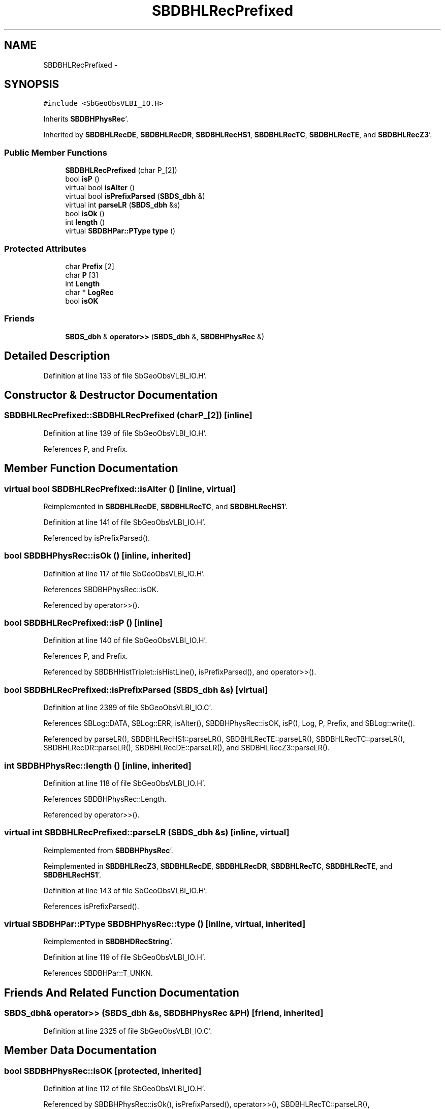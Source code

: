 .TH "SBDBHLRecPrefixed" 3 "Mon May 14 2012" "Version 2.0.2" "SteelBreeze Reference Manual" \" -*- nroff -*-
.ad l
.nh
.SH NAME
SBDBHLRecPrefixed \- 
.SH SYNOPSIS
.br
.PP
.PP
\fC#include <SbGeoObsVLBI_IO\&.H>\fP
.PP
Inherits \fBSBDBHPhysRec\fP'\&.
.PP
Inherited by \fBSBDBHLRecDE\fP, \fBSBDBHLRecDR\fP, \fBSBDBHLRecHS1\fP, \fBSBDBHLRecTC\fP, \fBSBDBHLRecTE\fP, and \fBSBDBHLRecZ3\fP'\&.
.SS "Public Member Functions"

.in +1c
.ti -1c
.RI "\fBSBDBHLRecPrefixed\fP (char P_[2])"
.br
.ti -1c
.RI "bool \fBisP\fP ()"
.br
.ti -1c
.RI "virtual bool \fBisAlter\fP ()"
.br
.ti -1c
.RI "virtual bool \fBisPrefixParsed\fP (\fBSBDS_dbh\fP &)"
.br
.ti -1c
.RI "virtual int \fBparseLR\fP (\fBSBDS_dbh\fP &s)"
.br
.ti -1c
.RI "bool \fBisOk\fP ()"
.br
.ti -1c
.RI "int \fBlength\fP ()"
.br
.ti -1c
.RI "virtual \fBSBDBHPar::PType\fP \fBtype\fP ()"
.br
.in -1c
.SS "Protected Attributes"

.in +1c
.ti -1c
.RI "char \fBPrefix\fP [2]"
.br
.ti -1c
.RI "char \fBP\fP [3]"
.br
.ti -1c
.RI "int \fBLength\fP"
.br
.ti -1c
.RI "char * \fBLogRec\fP"
.br
.ti -1c
.RI "bool \fBisOK\fP"
.br
.in -1c
.SS "Friends"

.in +1c
.ti -1c
.RI "\fBSBDS_dbh\fP & \fBoperator>>\fP (\fBSBDS_dbh\fP &, \fBSBDBHPhysRec\fP &)"
.br
.in -1c
.SH "Detailed Description"
.PP 
Definition at line 133 of file SbGeoObsVLBI_IO\&.H'\&.
.SH "Constructor & Destructor Documentation"
.PP 
.SS "SBDBHLRecPrefixed::SBDBHLRecPrefixed (charP_[2])\fC [inline]\fP"
.PP
Definition at line 139 of file SbGeoObsVLBI_IO\&.H'\&.
.PP
References P, and Prefix\&.
.SH "Member Function Documentation"
.PP 
.SS "virtual bool SBDBHLRecPrefixed::isAlter ()\fC [inline, virtual]\fP"
.PP
Reimplemented in \fBSBDBHLRecDE\fP, \fBSBDBHLRecTC\fP, and \fBSBDBHLRecHS1\fP'\&.
.PP
Definition at line 141 of file SbGeoObsVLBI_IO\&.H'\&.
.PP
Referenced by isPrefixParsed()\&.
.SS "bool SBDBHPhysRec::isOk ()\fC [inline, inherited]\fP"
.PP
Definition at line 117 of file SbGeoObsVLBI_IO\&.H'\&.
.PP
References SBDBHPhysRec::isOK\&.
.PP
Referenced by operator>>()\&.
.SS "bool SBDBHLRecPrefixed::isP ()\fC [inline]\fP"
.PP
Definition at line 140 of file SbGeoObsVLBI_IO\&.H'\&.
.PP
References P, and Prefix\&.
.PP
Referenced by SBDBHHistTriplet::isHistLine(), isPrefixParsed(), and operator>>()\&.
.SS "bool SBDBHLRecPrefixed::isPrefixParsed (\fBSBDS_dbh\fP &s)\fC [virtual]\fP"
.PP
Definition at line 2389 of file SbGeoObsVLBI_IO\&.C'\&.
.PP
References SBLog::DATA, SBLog::ERR, isAlter(), SBDBHPhysRec::isOK, isP(), Log, P, Prefix, and SBLog::write()\&.
.PP
Referenced by parseLR(), SBDBHLRecHS1::parseLR(), SBDBHLRecTE::parseLR(), SBDBHLRecTC::parseLR(), SBDBHLRecDR::parseLR(), SBDBHLRecDE::parseLR(), and SBDBHLRecZ3::parseLR()\&.
.SS "int SBDBHPhysRec::length ()\fC [inline, inherited]\fP"
.PP
Definition at line 118 of file SbGeoObsVLBI_IO\&.H'\&.
.PP
References SBDBHPhysRec::Length\&.
.PP
Referenced by operator>>()\&.
.SS "virtual int SBDBHLRecPrefixed::parseLR (\fBSBDS_dbh\fP &s)\fC [inline, virtual]\fP"
.PP
Reimplemented from \fBSBDBHPhysRec\fP'\&.
.PP
Reimplemented in \fBSBDBHLRecZ3\fP, \fBSBDBHLRecDE\fP, \fBSBDBHLRecDR\fP, \fBSBDBHLRecTC\fP, \fBSBDBHLRecTE\fP, and \fBSBDBHLRecHS1\fP'\&.
.PP
Definition at line 143 of file SbGeoObsVLBI_IO\&.H'\&.
.PP
References isPrefixParsed()\&.
.SS "virtual \fBSBDBHPar::PType\fP SBDBHPhysRec::type ()\fC [inline, virtual, inherited]\fP"
.PP
Reimplemented in \fBSBDBHDRecString\fP'\&.
.PP
Definition at line 119 of file SbGeoObsVLBI_IO\&.H'\&.
.PP
References SBDBHPar::T_UNKN\&.
.SH "Friends And Related Function Documentation"
.PP 
.SS "\fBSBDS_dbh\fP& operator>> (\fBSBDS_dbh\fP &s, \fBSBDBHPhysRec\fP &PH)\fC [friend, inherited]\fP"
.PP
Definition at line 2325 of file SbGeoObsVLBI_IO\&.C'\&.
.SH "Member Data Documentation"
.PP 
.SS "bool \fBSBDBHPhysRec::isOK\fP\fC [protected, inherited]\fP"
.PP
Definition at line 112 of file SbGeoObsVLBI_IO\&.H'\&.
.PP
Referenced by SBDBHPhysRec::isOk(), isPrefixParsed(), operator>>(), SBDBHLRecTC::parseLR(), SBDBHLRecDE::parseLR(), SBDBHDRecString::parseLR(), and SBDBHPhysRec::SBDBHPhysRec()\&.
.SS "int \fBSBDBHPhysRec::Length\fP\fC [protected, inherited]\fP"
.PP
Definition at line 110 of file SbGeoObsVLBI_IO\&.H'\&.
.PP
Referenced by SBDBHPhysRec::length(), operator>>(), SBDBHPhysRec::parseLR(), SBDBHDRecT< short >::parseLR(), and SBDBHPhysRec::SBDBHPhysRec()\&.
.SS "char* \fBSBDBHPhysRec::LogRec\fP\fC [protected, inherited]\fP"
.PP
Definition at line 111 of file SbGeoObsVLBI_IO\&.H'\&.
.PP
Referenced by SBDBHPhysRec::parseLR(), SBDBHDRecString::parseLR(), SBDBHPhysRec::SBDBHPhysRec(), SBDBHDRecString::val(), and SBDBHPhysRec::~SBDBHPhysRec()\&.
.SS "char \fBSBDBHLRecPrefixed::P\fP[3]\fC [protected]\fP"
.PP
Definition at line 137 of file SbGeoObsVLBI_IO\&.H'\&.
.PP
Referenced by isP(), isPrefixParsed(), and SBDBHLRecPrefixed()\&.
.SS "char \fBSBDBHLRecPrefixed::Prefix\fP[2]\fC [protected]\fP"
.PP
Definition at line 136 of file SbGeoObsVLBI_IO\&.H'\&.
.PP
Referenced by SBDBHLRecDR::dump(), SBDBHLRecTC::isAlter(), SBDBHLRecDE::isAlter(), isP(), isPrefixParsed(), SBDBHLRecHS1::isZ1(), SBDBHLRecTC::parseLR(), SBDBHLRecDE::parseLR(), and SBDBHLRecPrefixed()\&.

.SH "Author"
.PP 
Generated automatically by Doxygen for SteelBreeze Reference Manual from the source code'\&.
